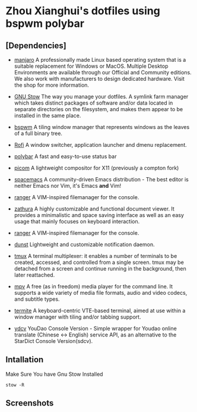* Zhou Xianghui's dotfiles using bspwm polybar
** [Dependencies]    
   - [[https://manjaro.org/][manjaro]]
     A professionally made Linux based operating system that is a suitable replacement for Windows or MacOS. Multiple Desktop Environments are available through our Official and Community editions. We also work with manufacturers to design dedicated hardware. Visit the shop for more information.

   - [[https://www.gnu.org/software/stow/][GNU Stow]] 
     The way you manage your dotfiles.
     A symlink farm manager which takes distinct packages of software and/or data located in separate directories on the filesystem, and makes them appear to be installed in the same place.
   
   - [[https://github.com/baskerville/bspwm][bspwm]] 
     A tiling window manager that represents windows as the leaves of a full binary tree.
    
   - [[https://github.com/davatorium/rofi][Rofi]]
     A window switcher, application launcher and dmenu replacement.
    
   - [[https://github.com/polybar/polybar][polybar]]
     A fast and easy-to-use status bar
     
   - [[https://github.com/yshui/picom][picom]]
     A lightweight compositor for X11 (previously a compton fork) 
     
   - [[https://www.spacemacs.org/][spacemacs]]
     A community-driven Emacs distribution - The best editor is neither Emacs nor Vim, it's Emacs *and* Vim! 
     
   - [[https://github.com/ranger/ranger][ranger]]
     A VIM-inspired filemanager for the console.
     
   - [[https://github.com/pwmt/zathura][zathura]]
     A highly customizable and functional document viewer. It provides a minimalistic and space saving interface as well as an easy usage that mainly focuses on keyboard interaction.    
     
   - [[https://github.com/ranger/ranger][ranger]]
     A VIM-inspired filemanager for the console.
     
   - [[https://github.com/dunst-project/dunst][dunst]]
     Lightweight and customizable notification daemon.

   - [[https://github.com/tmux/tmux/][tmux]]
     A terminal multiplexer: it enables a number of terminals to be created, accessed, and controlled from a single screen. tmux may be detached from a screen and continue running in the background, then later reattached.

   - [[https://mpv.io/][mpv]]
     A free (as in freedom) media player for the command line. It supports a wide variety of media file formats, audio and video codecs, and subtitle types.
    
   - [[https://github.com/thestinger/termite/][termite]]
     A keyboard-centric VTE-based terminal, aimed at use within a window manager with tiling and/or tabbing support. 
     
   - [[https://github.com/felixonmars/ydcv][ydcv]]
     YouDao Console Version - Simple wrapper for Youdao online translate (Chinese <-> English) service API, as an alternative to the StarDict Console Version(sdcv). 
     
** Intallation    
   Make Sure You have Gnu Stow Installed
   
  #+BEGIN_SRC shell
  stow -R 
  #+END_SRC

** Screenshots

[[./img/screenshot.png]]

[[./img/desktop2.png]]

[[./img/desktop3.png]]

[[./img/spacemacs.png]]


